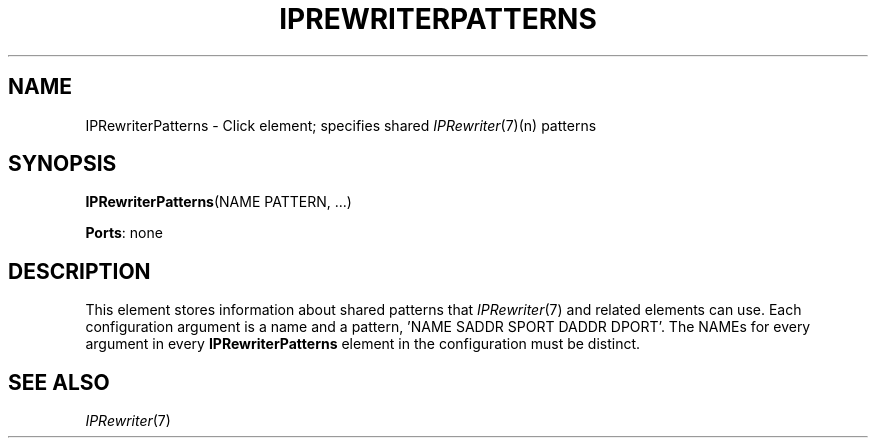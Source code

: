 .\" -*- mode: nroff -*-
.\" Generated by 'click-elem2man' from '../elements/ip/iprwpatterns.hh:7'
.de M
.IR "\\$1" "(\\$2)\\$3"
..
.de RM
.RI "\\$1" "\\$2" "(\\$3)\\$4"
..
.TH "IPREWRITERPATTERNS" 7click "12/Oct/2017" "Click"
.SH "NAME"
IPRewriterPatterns \- Click element;
specifies shared 
.M IPRewriter 7 (n)
patterns
.SH "SYNOPSIS"
\fBIPRewriterPatterns\fR(NAME PATTERN, ...)

\fBPorts\fR: none
.br
.SH "DESCRIPTION"
This element stores information about shared patterns that 
.M IPRewriter 7
and
related elements can use.  Each configuration argument is a name and a
pattern, 'NAME SADDR SPORT DADDR DPORT'.  The NAMEs for every argument in
every \fBIPRewriterPatterns\fR element in the configuration must be distinct.
.PP

.SH "SEE ALSO"
.M IPRewriter 7

